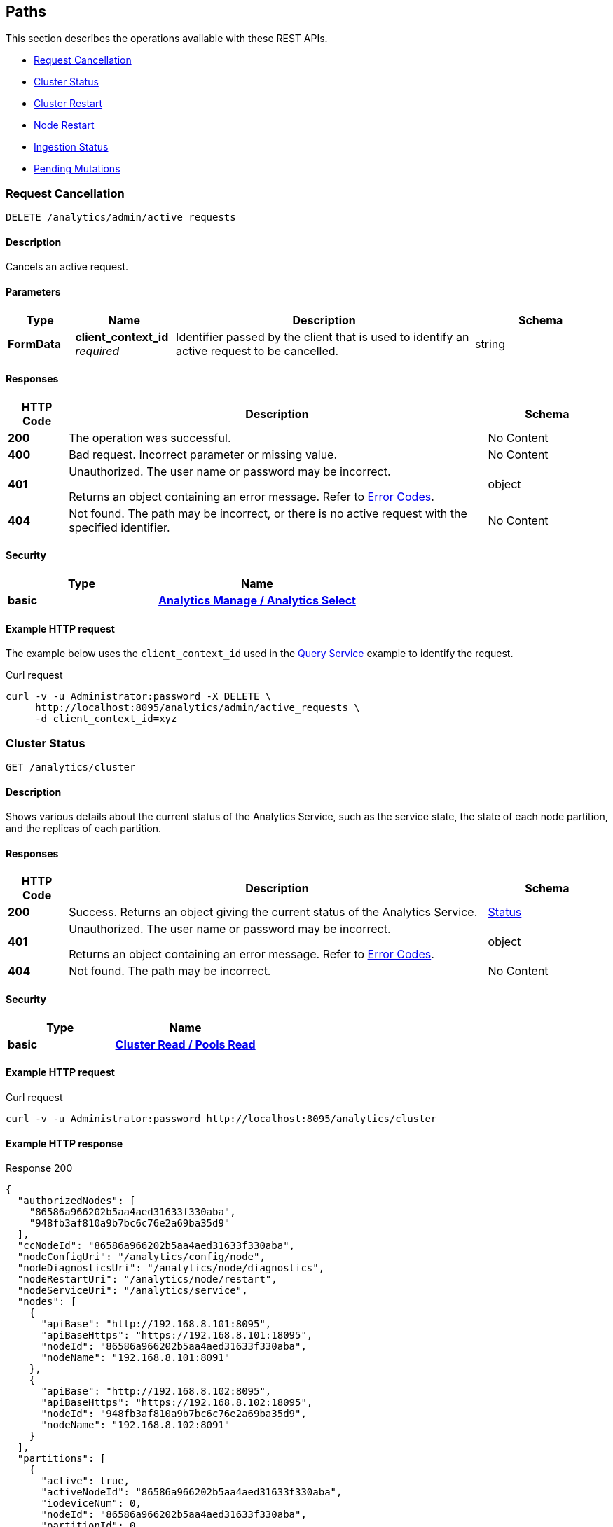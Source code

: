 
// This file is created automatically by Swagger2Markup.
// DO NOT EDIT! Refer to https://github.com/couchbaselabs/cb-swagger


[[_paths]]
== Paths

This section describes the operations available with these REST APIs.

* <<_cancel_request>>
* <<_cluster_status>>
* <<_restart_cluster>>
* <<_restart_node>>
* <<_ingestion_status>>
* <<_monitor_node>>


[[_cancel_request]]
=== Request Cancellation
....
DELETE /analytics/admin/active_requests
....


==== Description
Cancels an active request.


==== Parameters

[options="header", cols=".^2a,.^3a,.^9a,.^4a"]
|===
|Type|Name|Description|Schema
|**FormData**|**client_context_id** +
__required__|Identifier passed by the client that is used to identify an active request to be cancelled.|string
|===


==== Responses

[options="header", cols=".^2a,.^14a,.^4a"]
|===
|HTTP Code|Description|Schema
|**200**|The operation was successful.|No Content
|**400**|Bad request. Incorrect parameter or missing value.|No Content
|**401**|Unauthorized. The user name or password may be incorrect.

Returns an object containing an error message. Refer to link:error-codes.html[Error Codes].|object
|**404**|Not found. The path may be incorrect, or there is no active request with the specified identifier.|No Content
|===


==== Security

[options="header", cols=".^3a,.^4a"]
|===
|Type|Name
|**basic**|**<<_analytics_manage_analytics_select,Analytics Manage / Analytics Select>>**
|===


==== Example HTTP request

====
The example below uses the `client_context_id` used in the xref:rest-service.adoc#query-service[Query Service] example to identify the request.

.Curl request
[source,sh]
----
curl -v -u Administrator:password -X DELETE \
     http://localhost:8095/analytics/admin/active_requests \
     -d client_context_id=xyz
----
====


[[_cluster_status]]
=== Cluster Status
....
GET /analytics/cluster
....


==== Description
Shows various details about the current status of the Analytics Service, such as the service state, the state of each node partition, and the replicas of each partition.


==== Responses

[options="header", cols=".^2a,.^14a,.^4a"]
|===
|HTTP Code|Description|Schema
|**200**|Success. Returns an object giving the current status of the Analytics Service.|<<_status,Status>>
|**401**|Unauthorized. The user name or password may be incorrect.

Returns an object containing an error message. Refer to link:error-codes.html[Error Codes].|object
|**404**|Not found. The path may be incorrect.|No Content
|===


==== Security

[options="header", cols=".^3a,.^4a"]
|===
|Type|Name
|**basic**|**<<_cluster_read_pools_read,Cluster Read / Pools Read>>**
|===


==== Example HTTP request

====
.Curl request
[source,sh]
----
curl -v -u Administrator:password http://localhost:8095/analytics/cluster
----
====


==== Example HTTP response

====
.Response 200
[source,json]
----
{
  "authorizedNodes": [
    "86586a966202b5aa4aed31633f330aba",
    "948fb3af810a9b7bc6c76e2a69ba35d9"
  ],
  "ccNodeId": "86586a966202b5aa4aed31633f330aba",
  "nodeConfigUri": "/analytics/config/node",
  "nodeDiagnosticsUri": "/analytics/node/diagnostics",
  "nodeRestartUri": "/analytics/node/restart",
  "nodeServiceUri": "/analytics/service",
  "nodes": [
    {
      "apiBase": "http://192.168.8.101:8095",
      "apiBaseHttps": "https://192.168.8.101:18095",
      "nodeId": "86586a966202b5aa4aed31633f330aba",
      "nodeName": "192.168.8.101:8091"
    },
    {
      "apiBase": "http://192.168.8.102:8095",
      "apiBaseHttps": "https://192.168.8.102:18095",
      "nodeId": "948fb3af810a9b7bc6c76e2a69ba35d9",
      "nodeName": "192.168.8.102:8091"
    }
  ],
  "partitions": [
    {
      "active": true,
      "activeNodeId": "86586a966202b5aa4aed31633f330aba",
      "iodeviceNum": 0,
      "nodeId": "86586a966202b5aa4aed31633f330aba",
      "partitionId": 0,
      "path": "/data/@analytics/v_iodevice_0",
      "pendingActivation": false
    },
    {
      "active": true,
      "activeNodeId": "948fb3af810a9b7bc6c76e2a69ba35d9",
      "iodeviceNum": 0,
      "nodeId": "948fb3af810a9b7bc6c76e2a69ba35d9",
      "partitionId": 1,
      "path": "/data/@analytics/v_iodevice_0",
      "pendingActivation": false
    }
  ],
  "partitionsTopology": {
    "balanced": true,
    "ccNodeId": "86586a966202b5aa4aed31633f330aba",
    "metadataPartition": -1,
    "numReplicas": 1,
    "partitions": [
      {
        "id": "0",
        "master": "86586a966202b5aa4aed31633f330aba",
        "origin": "86586a966202b5aa4aed31633f330aba",
        "replicas": [
          {
            "location": "192.168.8.102:9120",
            "nodeId": "948fb3af810a9b7bc6c76e2a69ba35d9",
            "status": "IN_SYNC",
            "syncProgress": "1"
          }
        ]
      },
      {
        "id": "1",
        "master": "948fb3af810a9b7bc6c76e2a69ba35d9",
        "origin": "948fb3af810a9b7bc6c76e2a69ba35d9",
        "replicas": [
          {
            "location": "192.168.8.101:9120",
            "nodeId": "86586a966202b5aa4aed31633f330aba",
            "status": "IN_SYNC",
            "syncProgress": "1"
          }
        ]
      },
      {
        "id": "-1",
        "master": "86586a966202b5aa4aed31633f330aba",
        "origin": "86586a966202b5aa4aed31633f330aba",
        "replicas": [
          {
            "location": "192.168.8.102:9120",
            "nodeId": "948fb3af810a9b7bc6c76e2a69ba35d9",
            "status": "IN_SYNC",
            "syncProgress": "1"
          }
        ]
      }
    ],
    "revision": 1,
    "version": 1
  },
  "serviceConfigUri": "/analytics/config/service",
  "serviceDiagnosticsUri": "http://localhost:8095/analytics/cluster/diagnostics",
  "serviceRestartUri": "http://localhost:8095/analytics/cluster/restart",
  "state": "ACTIVE"
}
----
====


[[_restart_cluster]]
=== Cluster Restart
....
POST /analytics/cluster/restart
....


==== Description
Restarts all Analytics Service nodes in the cluster.


==== Responses

[options="header", cols=".^2a,.^14a,.^4a"]
|===
|HTTP Code|Description|Schema
|**202**|Accepted. Returns an object showing the status of the cluster.|object
|**401**|Unauthorized. The user name or password may be incorrect.

Returns an object containing an error message. Refer to link:error-codes.html[Error Codes].|object
|**404**|Not found. The path may be incorrect.|No Content
|===


==== Security

[options="header", cols=".^3a,.^4a"]
|===
|Type|Name
|**basic**|**<<_analytics_manage,Analytics Manage>>**
|===


==== Example HTTP request

====
.Curl request
[source,sh]
----
curl -v -u Administrator:password -X POST http://localhost:8095/analytics/cluster/restart
----
====


==== Example HTTP response

====
.Response 202
[source,json]
----
{
  "cluster" : {
    "metadata_node" : "edfb6de9c91d7fb36399fea3ce620c5c",
    "ncs" : [ {
      "node_id" : "edfb6de9c91d7fb36399fea3ce620c5c",
      "partitions" : [ {
        "active" : true,
        "partition_id" : "partition_0"
      } ],
      "pid" : 5763,
      "state" : "ACTIVE"
    } ],
    "state" : "ACTIVE"
  },
  "date" : "Wed Oct 10 15:35:56 BST 2018",
  "status" : "SHUTTING_DOWN"
}
----
====


[[_restart_node]]
=== Node Restart
....
POST /analytics/node/restart
....


==== Description
Restarts the specified Analytics Service node.


==== Responses

[options="header", cols=".^2a,.^14a,.^4a"]
|===
|HTTP Code|Description|Schema
|**202**|Accepted. Returns an object showing the status of the node.|object
|**401**|Unauthorized. The user name or password may be incorrect.

Returns an object containing an error message. Refer to link:error-codes.html[Error Codes].|object
|**404**|Not found. The path may be incorrect.|No Content
|===


==== Security

[options="header", cols=".^3a,.^4a"]
|===
|Type|Name
|**basic**|**<<_analytics_manage,Analytics Manage>>**
|===


==== Example HTTP request

====
.Curl request
[source,sh]
----
curl -v -u Administrator:password -X POST http://localhost:8095/analytics/node/restart
----
====


==== Example HTTP response

====
.Response 202
[source,json]
----
{"status": "restarting node"}
----
====


[[_ingestion_status]]
=== Ingestion Status
....
GET /analytics/status/ingestion
....


==== Description
Shows the progress of ingestion by the Analytics service, for each Analytics collection.


==== Responses

[options="header", cols=".^2a,.^14a,.^4a"]
|===
|HTTP Code|Description|Schema
|**200**|Success. Returns an object giving the ingestion status of each Analytics collection.|<<_ingestion,Ingestion>>
|**401**|Unauthorized. The user name or password may be incorrect.

Returns an object containing an error message. Refer to link:error-codes.html[Error Codes].|object
|**404**|Not found. The path may be incorrect.|No Content
|===


==== Security

[options="header", cols=".^3a,.^4a"]
|===
|Type|Name
|**basic**|**<<_analytics_manage_analytics_select,Analytics Manage / Analytics Select>>**
|===


==== Example HTTP request

====
.Curl request
[source,sh]
----
curl -v -u Administrator:password http://localhost:8095/analytics/status/ingestion
----
====


==== Example HTTP response

====
.Response 200
[source,json]
----
{
  "links": [
    {
      "name": "Local",
      "scope": "travel-sample/tenant_agent_02",
      "status": "healthy",
      "state": [
        {
          "timestamp": 1631107234921,
          "progress": 1,
          "scopes": [
            {
              "collections": [
                {
                  "name": "users"
                }
              ],
              "name": "travel-sample/tenant_agent_02"
            }
          ]
        }
      ]
    },
    {
      "name": "Local",
      "scope": "travel-sample/inventory",
      "status": "healthy",
      "state": [
        {
          "timestamp": 1631107234921,
          "progress": 1,
          "scopes": [
            {
              "collections": [
                {
                  "name": "airport"
                },
                {
                  "name": "landmark"
                }
              ],
              "name": "travel-sample/inventory"
            }
          ]
        },
        {
          "timestamp": 1631107234921,
          "progress": 0.9821428571428571,
          "timeLag": 4840,
          "itemsProcessed": 23595,
          "seqnoAdvances": 49129,
          "scopes": [
            {
              "collections": [
                {
                  "name": "route"
                }
              ],
              "name": "travel-sample/inventory"
            }
          ]
        }
      ]
    }
  ]
}
----
====


[[_monitor_node]]
=== Pending Mutations
....
GET /analytics/node/agg/stats/remaining
....

[CAUTION]
====
operation.deprecated
====


==== Description
Shows the number of mutations in the DCP queue that have not yet been ingested by the Analytics service, for each Analytics collection.

NOTE: This endpoint may not return meaningful results in Couchbase Server 7.0 and later. The reported number of mutations may be different to the actual number of mutations in the Analytics collection. For this reason, this endpoint has been deprecated, and you should use the <<_ingestion_status,Ingestion Status>> endpoint instead.


==== Responses

[options="header", cols=".^2a,.^14a,.^4a"]
|===
|HTTP Code|Description|Schema
|**200**|Success. Returns an object giving the number of pending mutations for each Analytics collection.|<<_mutations,Mutations>>
|**401**|Unauthorized. The user name or password may be incorrect.

Returns an object containing an error message. Refer to link:error-codes.html[Error Codes].|object
|**404**|Not found. The path may be incorrect.|No Content
|===


==== Security

[options="header", cols=".^3a,.^4a"]
|===
|Type|Name
|**basic**|**<<_analytics_manage_analytics_select,Analytics Manage / Analytics Select>>**
|===


==== Example HTTP request

====
.Curl request
[source,sh]
----
curl -v -u Administrator:password http://localhost:8095/analytics/node/agg/stats/remaining
----
====


==== Example HTTP response

====
.Response 200
[source,json]
----
{
  "Commerce": {
    "orders": 0,
    "customers": 0
  }
}
----
====



